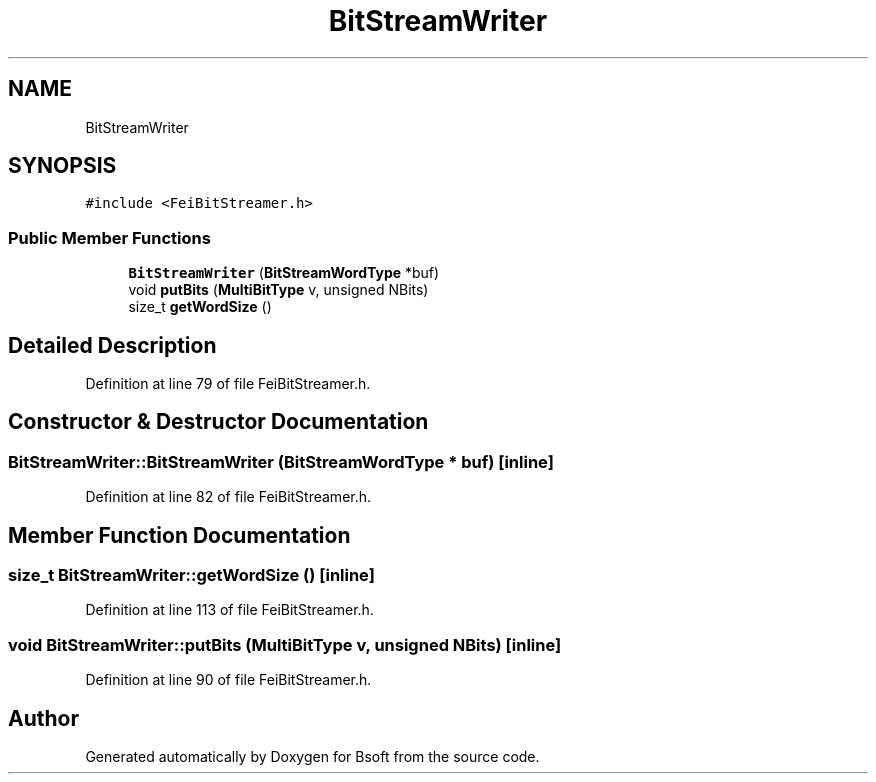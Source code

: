.TH "BitStreamWriter" 3 "Wed Sep 1 2021" "Version 2.1.0" "Bsoft" \" -*- nroff -*-
.ad l
.nh
.SH NAME
BitStreamWriter
.SH SYNOPSIS
.br
.PP
.PP
\fC#include <FeiBitStreamer\&.h>\fP
.SS "Public Member Functions"

.in +1c
.ti -1c
.RI "\fBBitStreamWriter\fP (\fBBitStreamWordType\fP *buf)"
.br
.ti -1c
.RI "void \fBputBits\fP (\fBMultiBitType\fP v, unsigned NBits)"
.br
.ti -1c
.RI "size_t \fBgetWordSize\fP ()"
.br
.in -1c
.SH "Detailed Description"
.PP 
Definition at line 79 of file FeiBitStreamer\&.h\&.
.SH "Constructor & Destructor Documentation"
.PP 
.SS "BitStreamWriter::BitStreamWriter (\fBBitStreamWordType\fP * buf)\fC [inline]\fP"

.PP
Definition at line 82 of file FeiBitStreamer\&.h\&.
.SH "Member Function Documentation"
.PP 
.SS "size_t BitStreamWriter::getWordSize ()\fC [inline]\fP"

.PP
Definition at line 113 of file FeiBitStreamer\&.h\&.
.SS "void BitStreamWriter::putBits (\fBMultiBitType\fP v, unsigned NBits)\fC [inline]\fP"

.PP
Definition at line 90 of file FeiBitStreamer\&.h\&.

.SH "Author"
.PP 
Generated automatically by Doxygen for Bsoft from the source code\&.
